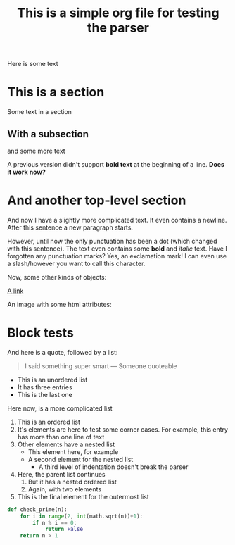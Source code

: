 #+title: This is a simple org file for testing the parser
#+alias: Simple
#+published: <1917-02-25>
#+summary: The summary for this file

Here is some text

* This is a section
:PROPERTIES:
:CUSTOM_ID: first
:END:
Some text in a section
** With a subsection
and some more text

A previous version didn't support *bold text* at the beginning of a line.
*Does it work now?*
* And another top-level section
And now I have a slightly more complicated text. It even contains a newline.
After this sentence a new paragraph starts.

However, until now the only punctuation has been a dot (which changed with this sentence). The text even contains some *bold* and /italic/ text. Have I forgotten any punctuation marks? Yes, an exclamation mark! I can even use a slash/however you want to call this character.

Now, some other kinds of objects:

[[https://jhuwald.com][A link]]

An image with some html attributes:
#+ATTR_HTML: :style float: right; margin: 20px
[[file:test_project/test.jpeg]]

* Block tests
#+BEGIN_COMMENT
This is a comment block with some content.
Again, it has multiple lines. Isn't that fun? I don't think so...
#+END_COMMENT

And here is a quote, followed by a list:
#+BEGIN_QUOTE
I said something super smart
--- Someone quoteable
#+END_QUOTE
- This is an unordered list
- It has three entries
- This is the last one

Here now, is a more complicated list
1. This is an ordered list
2. It's elements are here to test some corner cases.
   For example, this entry has more than one line of text
3. Other elements have a nested list
   - This element here, for example
   - A second element for the nested list
     - A third level of indentation doesn't break the parser
4. Here, the parent list continues
   1. But it has a nested ordered list
   2. Again, with two elements
5. This is the final element for the outermost list

#+BEGIN_SRC python
def check_prime(n):
    for i in range(2, int(math.sqrt(n))+1):
        if n % i == 0:
            return False
    return n > 1
#+END_SRC
